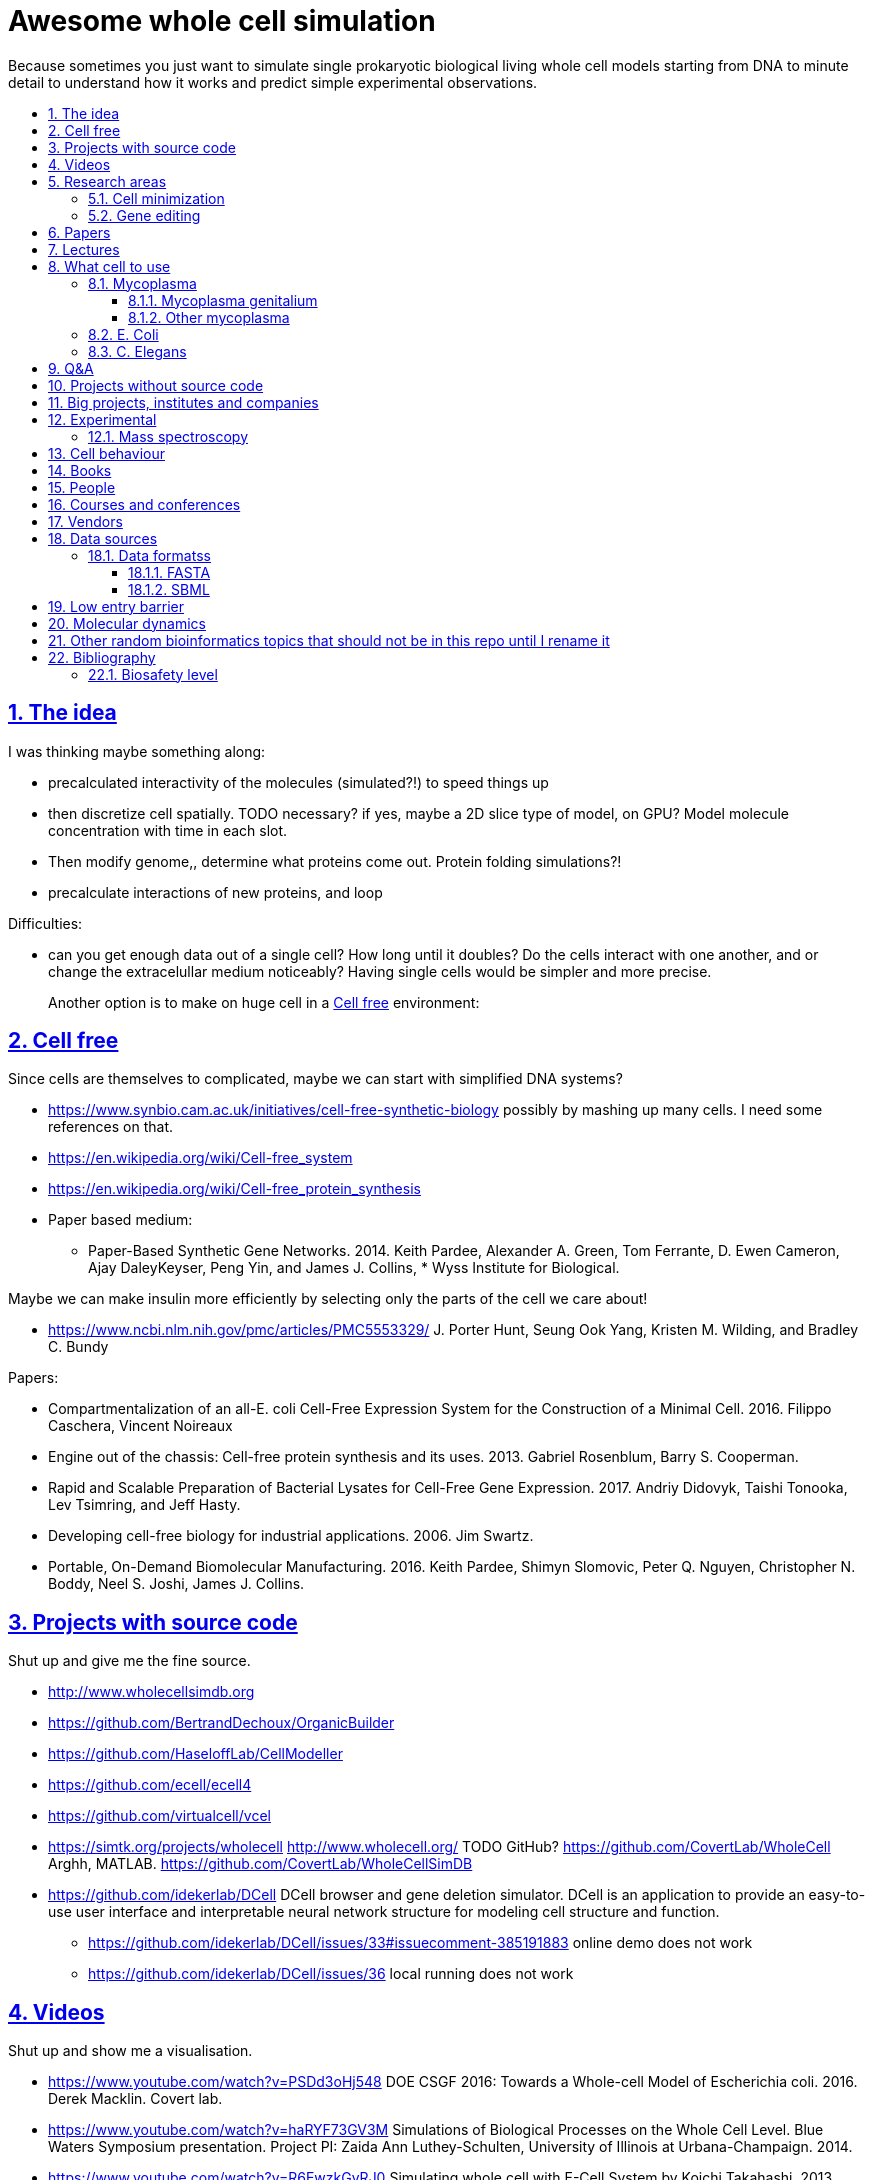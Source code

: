 = Awesome whole cell simulation
:idprefix:
:idseparator: -
:sectanchors:
:sectlinks:
:sectnumlevels: 6
:sectnums:
:toc: macro
:toclevels: 6
:toc-title:

Because sometimes you just want to simulate single prokaryotic biological living whole cell models starting from DNA to minute detail to understand how it works and predict simple experimental observations.

toc::[]

== The idea

I was thinking maybe something along:

* precalculated interactivity of the molecules (simulated?!) to speed things up
* then discretize cell spatially. TODO necessary? if yes, maybe a 2D slice type of model, on GPU? Model molecule concentration with time in each slot.
* Then modify genome,, determine what proteins come out. Protein folding simulations?!
* precalculate interactions of new proteins, and loop

Difficulties:

* can you get enough data out of a single cell? How long until it doubles? Do the cells interact with one another, and or change the extracelullar medium noticeably? Having single cells would be simpler and more precise.
+
Another option is to make on huge cell in a <<cell-free>> environment:

== Cell free

Since cells are themselves to complicated, maybe we can start with simplified DNA systems?

* https://www.synbio.cam.ac.uk/initiatives/cell-free-synthetic-biology possibly by mashing up many cells. I need some references on that.
* https://en.wikipedia.org/wiki/Cell-free_system
* https://en.wikipedia.org/wiki/Cell-free_protein_synthesis
* Paper based medium:
** Paper-Based Synthetic Gene Networks. 2014. Keith Pardee, Alexander A. Green, Tom Ferrante, D. Ewen Cameron, Ajay DaleyKeyser, Peng Yin, and James J. Collins, * Wyss Institute for Biological.

Maybe we can make insulin more efficiently by selecting only the parts of the cell we care about!

* https://www.ncbi.nlm.nih.gov/pmc/articles/PMC5553329/ J. Porter Hunt, Seung Ook Yang, Kristen M. Wilding, and Bradley C. Bundy

Papers:

* Compartmentalization of an all-E. coli Cell-Free Expression System for the Construction of a Minimal Cell. 2016. Filippo Caschera, Vincent Noireaux
* Engine out of the chassis: Cell-free protein synthesis and its uses. 2013. Gabriel Rosenblum, Barry S. Cooperman.
* Rapid and Scalable Preparation of Bacterial Lysates for Cell-Free Gene Expression. 2017. Andriy Didovyk, Taishi Tonooka, Lev Tsimring, and Jeff Hasty.
* Developing cell-free biology for industrial applications. 2006. Jim Swartz.
* Portable, On-Demand Biomolecular Manufacturing. 2016. Keith Pardee, Shimyn Slomovic, Peter Q. Nguyen, Christopher N. Boddy, Neel S. Joshi, James J. Collins.

== Projects with source code

Shut up and give me the fine source.

* http://www.wholecellsimdb.org
* https://github.com/BertrandDechoux/OrganicBuilder
* https://github.com/HaseloffLab/CellModeller
* https://github.com/ecell/ecell4
* https://github.com/virtualcell/vcel
* https://simtk.org/projects/wholecell http://www.wholecell.org/ TODO GitHub? https://github.com/CovertLab/WholeCell Arghh, MATLAB. https://github.com/CovertLab/WholeCellSimDB
* https://github.com/idekerlab/DCell DCell browser and gene deletion simulator. DCell is an application to provide an easy-to-use user interface and interpretable neural network structure for modeling cell structure and function.
** https://github.com/idekerlab/DCell/issues/33#issuecomment-385191883 online demo does not work
** https://github.com/idekerlab/DCell/issues/36 local running does not work

== Videos

Shut up and show me a visualisation.

* https://www.youtube.com/watch?v=PSDd3oHj548 DOE CSGF 2016: Towards a Whole-cell Model of Escherichia coli. 2016. Derek Macklin. Covert lab.
* https://www.youtube.com/watch?v=haRYF73GV3M Simulations of Biological Processes on the Whole Cell Level. Blue Waters Symposium presentation. Project PI: Zaida Ann Luthey-Schulten, University of Illinois at Urbana-Champaign. 2014.
* https://www.youtube.com/watch?v=R6EwzkGyRJ0 Simulating whole cell with E-Cell System by Koichi Takahashi. 2013.
* https://www.youtube.com/watch?v=j84sF_81gCo E.coli in Action: GPU Technology Emables Whole Cell Simulation. 2010.

== Research areas

* https://en.wikipedia.org/wiki/Cellular_model
* https://en.wikipedia.org/wiki/Modelling_biological_systems
* https://en.wikipedia.org/wiki/Systems_biology
* https://en.wikipedia.org/wiki/Bioinformatics https://en.wikipedia.org/wiki/Computational_biology https://www.reddit.com/r/bioinformatics/new/
* https://en.wikipedia.org/wiki/Molecular_dynamics This is interesting on the simulate proteins point of view. The ex wall street dude agrees:
** https://en.wikipedia.org/wiki/D._E._Shaw_Research
** https://www.deshawresearch.com/
** Dude has custom silicon for it, amazing:
*** https://www.nextplatform.com/2016/02/04/anton-sequel-makes-stronger-case-for-custom-supercomputing/
*** https://en.wikipedia.org/wiki/Anton_(computer)

=== Cell minimization

* https://en.wikipedia.org/wiki/Artificial_cell#The_minimal_cell
* https://en.wikipedia.org/wiki/Mycoplasma_laboratorium#Minimal_genome_project

=== Gene editing

Ah, it would be even more awesome if we could hack up the cells and see them do stuff.

Heart only in second half 2010's did it become possible to edit genes, but coding the entire DNA from scratch is still too expensive.

* https://en.wikipedia.org/wiki/Genome_editing

Previously, you would have to:

* shine life with UV to get random modifications
* inject plasmids by electrict or heat shocks: https://en.wikipedia.org/wiki/Plasmid

and then kill ones that didn't get the gene, which is less reliable.

https://en.wikipedia.org/wiki/Genome_Project-Write

== Papers

I guess this is what researchers do instead of blog posts. Go figure!

* The principles of whole-cell modeling. Jonathan R Karr, Koichi Takahashi and Akira Funahashi
* The Future of Whole-Cell Modeling. Derek N. Macklin, Nicholas A. Ruggero, and Markus W. Covert
* Paper-Based Synthetic Gene Networks. Keith Pardee, Alexander A. Green, Tom Ferrante D. Ewen Cameron, Ajay DaleyKeyser, Peng Yin, and James J. Collins Wyss
* Paper as a novel material platform for devices. Jason P. Rolland and Devin A. Mourey
* link:++http://www.cell.com/abstract/S0092-8674(12)00776-3++[] https://www.youtube.com/watch?v=AYC5lE0b8os A Whole-Cell Computational Model Predicts Phenotype from Genotype. Jonathan R. Karr, Jayodita C. Sanghvi, Derek N. Macklin, Miriam V. Gutschow, Markus Covert. Notes: Mycoplasma genitalium. Model apparently at: https://simtk.org/projects/wholecell

== Lectures

* Genomics, Epigenetics & Synthetic Biology. Jim Haseloff.
** http://data.plantsci.cam.ac.uk/Haseloff/education/synbio_index/index.html
** http://data.plantsci.cam.ac.uk/Haseloff/resources/Part2SynBio_refs/PlantSyntheticBiology2018_Lect3s.pdf

== What cell to use

=== Mycoplasma

https://en.wikipedia.org/wiki/Mycoplasma , e.g.  Mycoplasma mycoides.

==== Mycoplasma genitalium

https://en.wikipedia.org/wiki/Mycoplasma_genitalium

https://www.lgcstandards-atcc.org/products/all/49896.aspx

* £355.00
* level 2 <<biosafety-level>>

Size: 300 x 600 nm

Reproduction time: https://www.quora.com/unanswered/How-long-do-Mycoplasma-bacteria-take-to-reproduce-under-optimal-conditions

Genome:

* 475 genes
* 580 kbp

And then there is Craig's minimized mycoides strain to 473 genes: http://phenomena.nationalgeographic.com/2016/04/21/we-built-the-worlds-simplest-cell-but-dunno-how-it-works/

Downsides mentioned at https://youtu.be/PSDd3oHj548?t=293:

* too small to see on light microscope
* difficult to genetically manipulate. TODO why?
* less literature than E. Coli.

https://www.lgcstandards-atcc.org/Search_Results.aspx?dsNav=Ntk:PrimarySearch%7cmycoplasma%7c3%7c,Ny:True,N:1000552-1000577-4294967226&searchTerms=mycoplasma&redir=1

Data:

* https://www.ncbi.nlm.nih.gov/bioproject/97 contains genome, genes, proteins.
* http://www.genome.jp/kegg-bin/show_pathway?mge01100 all known pathways. TODO: numerical reaction coefficients? Which enzyimes mediate what? Appears to factor pathways across organisms, which is awesome.

==== Other mycoplasma

Biosafety level 1: https://www.lgcstandards-atcc.org/Search_Results.aspx?dsNav=Ntk:PrimarySearch%7cmycoplasma%7c3%7c,Ny:True,N:1000552-1000577-4294967226&searchTerms=mycoplasma&redir=1

=== E. Coli

* https://www.cell.com/cell/fulltext/S0092-8674(15)00568-1 2015. Using Genome-scale Models to Predict Biological Capabilities. Edward J. O’Brien, Jonathan M. Monk, Bernhard O. Palsson.
* https://www.quora.com/What-are-some-good-books-on-Escherichia-Coli-E-Coli

Size: 1–2 micrometers long and about 0.25 micrometer in diameter, so: `2 * 0.5 * 0.5 * 10e-18` and thus 0.5 micrometer square.

Duplication time: 20 minutes, with a crazy multiple start sites mechanism:

* https://biology.stackexchange.com/questions/30080/how-can-e-coli-proliferate-so-rapidly
* http://stochasticscientist.blogspot.co.uk/2012/02/how-e-coli-grows-so-fast.html

Genome:

* 4k genes
* 5mbp

=== C. Elegans

OK, not seriously considering multicellular beings, but maybe we can learn some experimental techniques:

* https://www.cell.com/cell-systems/fulltext/S2405-4712(16)30120-X
* https://www.cell.com/cell-systems/fulltext/S2405-4712(16)30151-X A Genome-Scale Database and Reconstruction of Caenorhabditis elegans Metabolism Gebauer, Juliane et al. Cell Systems , Volume 2 , Issue 5 , 312 - 322

== Q&A

* https://www.quora.com/How-well-can-whole-cell-simulations-model-the-effects-of-mutated-genes-SNPs
* https://www.quora.com/What-are-some-simulations-used-for-whole-cell-simulation
* https://www.quora.com/unanswered/What-can-we-learn-from-whole-cell-simulations
* https://discuss.biomake.space/t/whole-cell-modelling-simulation-and-verification-experiments/841
* https://www.quora.com/unanswered/How-far-are-we-from-fully-understanding-and-mathematically-modeling-the-metabolism-of-a-bacteria-like-E-coli-or-mycoplasma
* https://www.quora.com/unanswered/Why-would-you-study-eukaryotes-in-system-biology-instead-of-prokaryotes-which-are-much-simpler
* https://www.quora.com/unanswered/Why-would-you-study-eukaryotes-in-system-biology-instead-of-prokaryotes-which-are-much-simpler

== Projects without source code

* Bio cell https://www.youtube.com/watch?v=PSDd3oHj548

== Big projects, institutes and companies

* http://www.sanger.ac.uk
** http://www.sanger.ac.uk/science/groups/single-cell-genomics-core-facility
*** https://www.sanger.ac.uk/science/collaboration/sanger-institute-ebi-single-cell-genomics-centre Single-Cell Genomics Centre
** http://www.sanger.ac.uk/science/groups/parts-group Genetic screens of cellular traits
** https://www.sanger.ac.uk/science/groups/voet-group Single-cell genomics
** https://www.sanger.ac.uk/science/groups/hemberg-group Quantitative models of gene expression
** https://www.sanger.ac.uk/science/groups/marioni-group Single cell genomics
* https://www.jic.ac.uk/
* https://en.wikipedia.org/wiki/Horizon_Discovery
* https://www.openplant.org/
* https://www.broadinstitute.org/about-us "Assemble a complete picture of the molecular components of life". Found through their awesome YouTube channel: https://www.youtube.com/channel/UCv4IbnP9j9RC_aZAs8wqdeQ Which does not allows comments lol.
* https://en.wikipedia.org/wiki/Cold_Spring_Harbor_Laboratory
** http://meetings.cshl.edu/SingleCell18 Single Cell Analysis Workshop
* https://en.wikipedia.org/wiki/National_Center_for_Biotechnology_Information

== Experimental

Visibility:

* https://en.wikipedia.org/wiki/Single_cell_sequencing
* Can't see cells on traditional electron microscopes:
** https://newatlas.com/quantum-electron-microscope/13056/
** https://www.researchgate.net/post/Can_living_cells_be_studied_with_electron_microscopy
** SEM: nm resolution
* Protein measurement
** https://www.sciencedirect.com/science/article/pii/S2211124715013637 Quantification of Protein Levels in Single Living Cells Chiu-AnLo13IbrahimKays13FaridaEmran1Tsung-JungLin1VedranaCvetkovska1Brian EdwinChen1
** https://www.ncbi.nlm.nih.gov/pmc/articles/PMC4844680/
* REAP-seq and CITE-seq: https://www.nature.com/articles/d41586-018-05214-w

Manipulate individual cells:

* mother machine: allows to observe and hold indivual bacteria
** https://jun.ucsd.edu/mother_machine.php
** https://www.youtube.com/watch?v=yrJzMW5jcbM
* https://www.youtube.com/watch?v=adCjRYpDSxM Abnova - Micro-Manipulator - Single Cell Collection - Microscope and pipette

=== Mass spectroscopy

Potentially measure the quantities of every substance in the cell?

* https://www.quora.com/unanswered/Why-would-you-study-eukaryotes-in-system-biology-instead-of-prokaryotes-which-are-much-simpler
* https://www.youtube.com/watch?v=D4JtnM-4Lds Single Cell Proteomics by Mass-spec | CSHL Meeting: Single Cell Analyses 2017 - Nikolai Slavov
* https://www.youtube.com/watch?v=PFOodSbH9IY

== Cell behaviour

Random list of interesting cell behaviour that we have to model and might verify, in particular what kind of external environment they expect to encounter:

* https://en.wikipedia.org/wiki/Toxin-antitoxin_system
* Movement:
** https://www.quora.com/Does-bacteria-move-If-it-does-how
** https://www.quora.com/How-do-bacteria-know-what-to-do
* https://en.wikipedia.org/wiki/CRISPR prokaryote immune system
* https://en.wikipedia.org/wiki/Bacterial_circadian_rhythm cyanobacteria have a circadian rhythm 

== Books

Questions:

* https://www.quora.com/What-are-some-good-books-on-molecular-biology

== People

* https://en.wikipedia.org/wiki/Craig_Venter
+
https://motherboard.vice.com/en_us/article/jpgpz8/craig-venter-created-the-simplest-living-organism-possible-in-a-laboratory
* Jim Swarts Oxford
* Markus Covert, Stanford. https://www.youtube.com/watch?v=P4OZUFCew0U https://en.wikipedia.org/wiki/Markus_W._Covert

Cambridge UK:

* https://www.sysbiol.cam.ac.uk/Investigators/steve-oliver yeast
** https://www.bioc.cam.ac.uk/research/uto/oliver
* https://ralser-sysbiol.crick.ac.uk/ yeast, mass spectrometry
** https://www.bioc.cam.ac.uk/research/uto/ralser
* https://www.slcu.cam.ac.uk/directory/locke-james

London:

* https://crick.ac.uk

== Courses and conferences

== Vendors

* https://en.wikipedia.org/wiki/ATCC_(company)

== Data sources

* https://www.ncbi.nlm.nih.gov/
** https://www.ncbi.nlm.nih.gov/genbank/ | https://en.wikipedia.org/wiki/GenBank
* http://www.genome.jp/kegg/ Kyoto Encyclopedia of Genes and Genomes. KEGG is a database resource for understanding high-level functions and utilities of the biological system, such as the cell, the organism and the ecosystem, from molecular-level information, especially large-scale molecular datasets generated by genome sequencing and other high-throughput experimental technologies.
* https://www.ebi.ac.uk/biomodels-main/ all in <<sbml>> format apparently?
** https://www.ebi.ac.uk/intact/ IntAct provides a freely available, open source database system and analysis tools for molecular interaction data. All interactions are derived from literature curation or direct user submissions and are freely available.
** https://www.uniprot.org/ | https://en.wikipedia.org/wiki/UniProt The mission of UniProt is to provide the scientific community with a comprehensive, high-quality and freely accessible resource of protein sequence and functional information.
** https://www.ebi.ac.uk/interpro/ https://en.wikipedia.org/wiki/InterPro
** http://pfam.xfam.org/ The Pfam database is a large collection of protein families, each represented by multiple sequence alignments and hidden Markov models (HMMs).
* https://reactome.org/ Reactome is a free, open-source, curated and peer-reviewed pathway database.
* https://www.imexconsortium.org/ https://en.wikipedia.org/wiki/International_Molecular_Exchange_Consortium A non-redundant set of physical molecular interaction data from a broad taxonomic range of organisms.
* http://www.proteomexchange.org/ The ProteomeXchange Consortium has been set up to provide a globally coordinated submission of mass spectrometry proteomics data to the main existing proteomics repositories, and to encourage optimal data dissemination.
* https://www.ensembl.org/index.html | https://en.wikipedia.org/wiki/Ensembl_genome_database_project
* https://www.ddbj.nig.ac.jp/index-e.html
* https://www.wwpdb.org/ Since 1971, the Protein Data Bank archive (PDB) has served as the single repository of information about the 3D structures of proteins, nucleic acids, and complex assemblies.
* http://phobius.sbc.su.se/ A combined transmembrane topology and signal peptide predictor.

Questions that beg for a database answer:

* https://www.quora.com/How-quickly-do-bacteria-reproduce

=== Data formatss

==== FASTA

https://en.wikipedia.org/wiki/FASTA_format

==== SBML

http://sbml.org/Main_Page

A file format for models?!

== Low entry barrier

DIY off topic you don't need to be a PhD type of resources for people like me

* https://en.wikipedia.org/wiki/Do-it-yourself_biology

== Molecular dynamics

* lists:
** https://youtu.be/yaLPLRO1FLE?t=2075 Introduction to Molecular Dynamics Simulations - Ali Kerrache, 2017, WestGrid
** https://en.wikipedia.org/wiki/Comparison_of_software_for_molecular_mechanics_modeling
** https://www.quora.com/How-can-I-know-or-predict-the-various-chemical-properties-of-all-elements
** https://www.quora.com/How-are-the-various-physical-and-chemical-properties-of-elements-and-compounds-predicted
** https://en.wikipedia.org/wiki/Ab_initio_quantum_chemistry_methods
* protein folding
** https://scicomp.stackexchange.com/questions/1179/are-open-source-codes-available-to-study-protein-folding
** https://www.cresset-group.com/products/ Flare, commercial: https://www.youtube.com/watch?v=E0_pc1qMvWk
* general molecular dynamics:
** http://lammps.sandia.gov/ | https://en.wikipedia.org/wiki/LAMMPS
** http://www.gromacs.org/ | https://en.wikipedia.org/wiki/GROMACS by European universities
** https://github.com/OpenMD/OpenMD
** http://ambermd.org/GetAmber.php freemium, GPL base
* quantum:
** toys:
*** https://www.youtube.com/watch?v=jHyO0A7C86E Quantum simulation 1 - double slit experiment 0 - shinzon0
*** http://www.falstad.com/mathphysics.html
** http://www.quantum-espresso.org/
* algorithms
** https://en.wikipedia.org/wiki/Car%E2%80%93Parrinello_molecular_dynamics Car-Parrinello, looks like the big one.
* people
** the 1998 Nobel prize of chemistry was for computational chemistry:
*** https://en.wikipedia.org/wiki/Walter_Kohn
*** https://en.wikipedia.org/wiki/John_Pople
+
In particular, he created a neat little diagram that summarizes the computational efforst vs precision tradeoff of certain classes of algorithms: https://en.wikipedia.org/wiki/File:Pople_diagram_reverse_final.pdf

== Other random bioinformatics topics that should not be in this repo until I rename it

* http://rosalind.info/problems/topics/ bioinformatics HackerRank with a few dozen problems

Awesome lists:

* https://github.com/danielecook/Awesome-Bioinformatics

How to do `s**t` in bioinformatics repos:

* link:https://github.com/stephenturner/oneliners[]: too much POSIX that I already know :-)
* https://github.com/rasbt/protein-science

== Bibliography

=== Biosafety level

https://en.wikipedia.org/wiki/Biosafety_level
